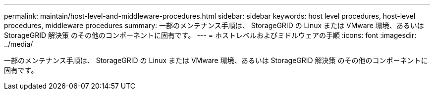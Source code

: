 ---
permalink: maintain/host-level-and-middleware-procedures.html 
sidebar: sidebar 
keywords: host level procedures, host-level procedures, middleware procedures 
summary: 一部のメンテナンス手順は、 StorageGRID の Linux または VMware 環境、あるいは StorageGRID 解決策 のその他のコンポーネントに固有です。 
---
= ホストレベルおよびミドルウェアの手順
:icons: font
:imagesdir: ../media/


[role="lead"]
一部のメンテナンス手順は、 StorageGRID の Linux または VMware 環境、あるいは StorageGRID 解決策 のその他のコンポーネントに固有です。
